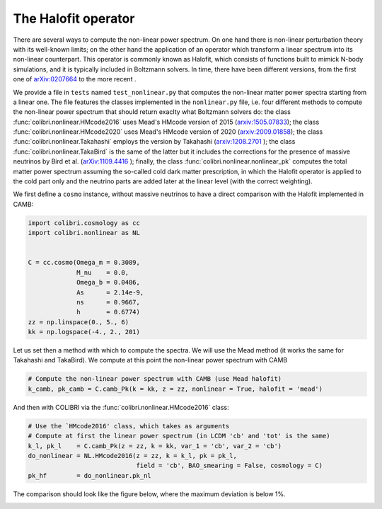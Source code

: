 .. _nonlinear_test:

The Halofit operator
======================================

There are several ways to compute the non-linear power spectrum.
On one hand there is non-linear perturbation theory with its well-known limits; on the other hand the application of an operator which transform a linear spectrum into its non-linear counterpart.
This operator is commonly known as Halofit, which consists of functions built to mimick N-body simulations, and it is typically included in Boltzmann solvers.
In time, there have been different versions, from the first one of `arXiv:0207664 <https://arxiv.org/abs/astro-ph/0207664>`_ to the more recent  .

We provide a file in ``tests`` named ``test_nonlinear.py`` that computes the non-linear matter power spectra starting from a linear one.
The file features the classes implemented in the ``nonlinear.py`` file, i.e. four different methods to compute the non-linear power spectrum that should return exaclty what Boltzmann solvers do: the class :func:`colibri.nonlinear.HMcode2016` uses Mead's HMcode version of 2015 (`arxiv:1505.07833 <https://arxiv.org/abs/1505.07833>`_); the class :func:`colibri.nonlinear.HMcode2020` uses Mead's HMcode version of 2020 (`arxiv:2009.01858 <https://arxiv.org/abs/2009.01858>`_); the class :func:`colibri.nonlinear.Takahashi` employs the version by Takahashi (`arxiv:1208.2701 <https://arxiv.org/abs/1208.2701>`_ ); the class :func:`colibri.nonlinear.TakaBird` is the same of the latter but it includes the corrections for the presence of massive neutrinos by Bird et al. (`arXiv:1109.4416 <https://arxiv.org/abs/1109.4416>`_ ); finally, the class :func:`colibri.nonlinear.nonlinear_pk` computes the total matter power spectrum assuming the so-called cold dark matter prescription, in which the Halofit operator is applied to the cold part only and the neutrino parts are added later at the linear level (with the correct weighting).

We first define a ``cosmo`` instance, without massive neutrinos to have a direct comparison with the Halofit implemented in CAMB:

.. code-block:: python

 import colibri.cosmology as cc
 import colibri.nonlinear as NL


 C = cc.cosmo(Omega_m = 0.3089,
              M_nu    = 0.0,
              Omega_b = 0.0486,
              As      = 2.14e-9,
              ns      = 0.9667,
              h       = 0.6774)
 zz = np.linspace(0., 5., 6)
 kk = np.logspace(-4., 2., 201)

Let us set then a method with which to compute the spectra. We will use the Mead method (it works the same for Takahashi and TakaBird).
We compute at this point the non-linear power spectrum with CAMB

.. code-block:: python

 # Compute the non-linear power spectrum with CAMB (use Mead halofit)
 k_camb, pk_camb = C.camb_Pk(k = kk, z = zz, nonlinear = True, halofit = 'mead')

And then with COLIBRI via the :func:`colibri.nonlinear.HMcode2016` class:

.. code-block:: python

 # Use the `HMcode2016' class, which takes as arguments
 # Compute at first the linear power spectrum (in LCDM 'cb' and 'tot' is the same)
 k_l, pk_l    = C.camb_Pk(z = zz, k = kk, var_1 = 'cb', var_2 = 'cb')
 do_nonlinear = NL.HMcode2016(z = zz, k = k_l, pk = pk_l,
                              field = 'cb', BAO_smearing = False, cosmology = C)
 pk_hf        = do_nonlinear.pk_nl

The comparison should look like the figure below, where the maximum deviation is below 1%.

.. image:: ../_static/nonlinear_spectrum.png
   :width: 700



